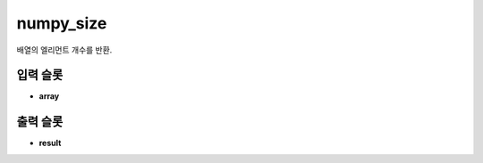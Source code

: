 .. meta::
	:keywords: NUMPY

.. role:: raw-html(raw)
	:format: html

numpy_size
=============================

배열의 엘리먼트 개수를 반환.

입력 슬롯
---------

* **array**

출력 슬롯
---------

* **result**

